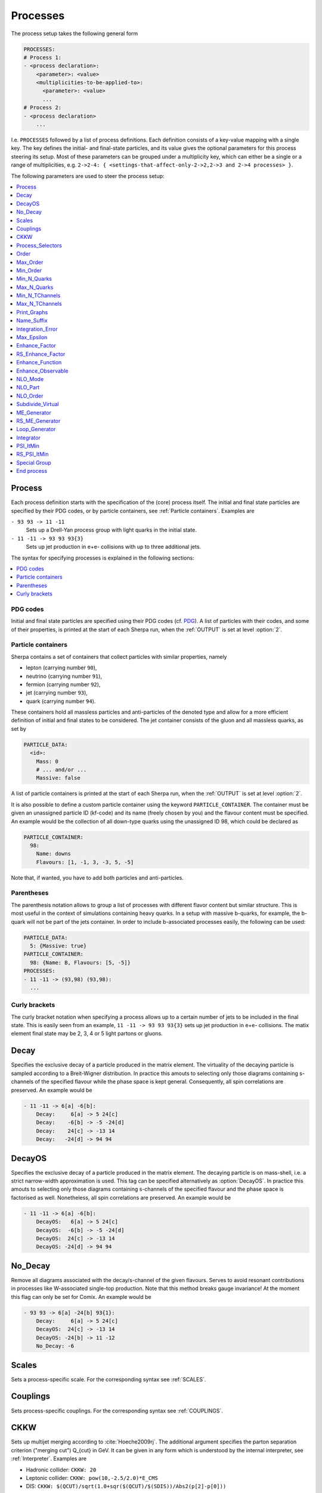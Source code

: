 .. _Processes:

*********
Processes
*********

The process setup takes the following general form

.. code-block:: yaml

   PROCESSES:
   # Process 1:
   - <process declaration>:
       <parameter>: <value>
       <multiplicities-to-be-applied-to>:
         <parameter>: <value>
         ...
   # Process 2:
   - <process declaration>
       ...

I.e. ``PROCESSES`` followed by a list of process definitions.  Each
definition consists of a key-value mapping with a single key. The key
defines the initial- and final-state particles, and its value gives the
optional parameters for this process steering its setup.
Most of these parameters can be grouped under a multiplicity key, which can
either be a single or a range of multiplicities, e.g. ``2->2-4: {
<settings-that-affect-only-2->2,2->3 and 2->4 processes> }``.

The following parameters are used to steer the process setup:

.. contents::
   :local:
   :depth: 1

.. _Process:

Process
=======

Each process definition starts with the specification of the
(core) process itself. The initial and final state particles are
specified by their PDG codes, or by particle containers, see
:ref:`Particle containers`. Examples are

``- 93 93 -> 11 -11``
  Sets up a Drell-Yan process group with light quarks
  in the initial state.

``- 11 -11 -> 93 93 93{3}``
  Sets up jet production in e+e- collisions with up to three
  additional jets.

The syntax for specifying processes is explained in the following
sections:

.. contents::
   :local:

.. _PDG codes:

PDG codes
---------

Initial and final state particles are specified using their PDG codes
(cf. `PDG
<http://pdg.lbl.gov/2009/mcdata/mc_particle_id_contents.html>`_).  A
list of particles with their codes, and some of their properties, is
printed at the start of each Sherpa run, when the :ref:`OUTPUT` is set
at level :option:`2`.

.. _Particle containers:

Particle containers
-------------------

Sherpa contains a set of containers that collect particles with
similar properties, namely

* lepton (carrying number ``90``),

* neutrino (carrying number ``91``),

* fermion (carrying number ``92``),

* jet (carrying number ``93``),

* quark (carrying number ``94``).


These containers hold all massless particles and anti-particles of the
denoted type and allow for a more efficient definition of initial and
final states to be considered. The jet container consists of the gluon
and all massless quarks, as set by

.. code-block:: yaml

   PARTICLE_DATA:
     <id>:
       Mass: 0
       # ... and/or ...
       Massive: false

A list of particle containers is printed at the start of each Sherpa
run, when the :ref:`OUTPUT` is set at level :option:`2`.

.. index:: PARTICLE_CONTAINER

It is also possible to define a custom particle container using the
keyword ``PARTICLE_CONTAINER``. The container must be given an
unassigned particle ID (kf-code) and its name (freely chosen by you)
and the flavour content must be specified.  An example would be the
collection of all down-type quarks using the unassigned ID 98, which
could be declared as

.. code-block:: yaml

   PARTICLE_CONTAINER:
     98:
       Name: downs
       Flavours: [1, -1, 3, -3, 5, -5]

Note that, if wanted, you have to add both particles and
anti-particles.

.. _Parentheses:

Parentheses
-----------

The parenthesis notation allows to group a list of processes with
different flavor content but similar structure. This is most useful in
the context of simulations containing heavy quarks.  In a setup with
massive b-quarks, for example, the b-quark will not be part of the
jets container. In order to include b-associated processes easily, the
following can be used:

.. code-block:: yaml

   PARTICLE_DATA:
     5: {Massive: true}
   PARTICLE_CONTAINER:
     98: {Name: B, Flavours: [5, -5]}
   PROCESSES:
   - 11 -11 -> (93,98) (93,98):
     ...

.. _Curly brackets:

Curly brackets
--------------

The curly bracket notation when specifying a process allows up to a
certain number of jets to be included in the final state. This is
easily seen from an example, ``11 -11 -> 93 93 93{3}`` sets
up jet production in e+e- collisions. The matix element final state
may be 2, 3, 4 or 5 light partons or gluons.

.. _Decay:

Decay
=====

Specifies the exclusive decay of a particle produced in the matrix
element. The virtuality of the decaying particle is sampled according
to a Breit-Wigner distribution. In practice this amouts to selecting
only those diagrams containing s-channels of the specified flavour
while the phase space is kept general. Consequently, all spin
correlations are preserved.  An example would be

.. code-block:: yaml

   - 11 -11 -> 6[a] -6[b]:
       Decay:     6[a] -> 5 24[c]
       Decay:    -6[b] -> -5 -24[d]
       Decay:    24[c] -> -13 14
       Decay:   -24[d] -> 94 94


.. _DecayOS:

DecayOS
=======

Specifies the exclusive decay of a particle produced in the matrix
element. The decaying particle is on mass-shell, i.e.  a strict
narrow-width approximation is used. This tag can be specified
alternatively as :option:`DecayOS`. In practice this amouts to
selecting only those diagrams containing s-channels of the specified
flavour and the phase space is factorised as well. Nonetheless, all
spin correlations are preserved.  An example would be

.. code-block:: yaml

   - 11 -11 -> 6[a] -6[b]:
       DecayOS:   6[a] -> 5 24[c]
       DecayOS:  -6[b] -> -5 -24[d]
       DecayOS:  24[c] -> -13 14
       DecayOS: -24[d] -> 94 94

.. _No_Decay:

No_Decay
========

Remove all diagrams associated with the decay/s-channel of the given
flavours.  Serves to avoid resonant contributions in processes like
W-associated single-top production. Note that this method breaks gauge
invariance!  At the moment this flag can only be set for Comix.  An
example would be

.. code-block:: yaml

   - 93 93 -> 6[a] -24[b] 93{1}:
       Decay:     6[a] -> 5 24[c]
       DecayOS:  24[c] -> -13 14
       DecayOS: -24[b] -> 11 -12
       No_Decay: -6

.. _proc_Scales:

Scales
======

Sets a process-specific scale.  For the corresponding syntax see
:ref:`SCALES`.

.. _proc_Couplings:

Couplings
=========

Sets process-specific couplings.  For the corresponding syntax see
:ref:`COUPLINGS`.

.. _CKKW:

CKKW
====

Sets up multijet merging according to :cite:`Hoeche2009rj`.  The
additional argument specifies the parton separation criterion
("merging cut") Q_{cut} in GeV.  It can be given in any form which is
understood by the internal interpreter, see
:ref:`Interpreter`. Examples are


* Hadronic collider: ``CKKW: 20``

* Leptonic collider: ``CKKW: pow(10,-2.5/2.0)*E_CMS``

* DIS: ``CKKW: $(QCUT)/sqrt(1.0+sqr($(QCUT)/$(SDIS))/Abs2(p[2]-p[0]))``

.. _param_Process_Selectors:

Process_Selectors
=================

Using ``Selectors: [<selector 1>, <selector 2>]`` in a process
definition sets up process-specific selectors. They use the same
syntax as describes in :ref:`Selectors`.

.. _Order:

Order
=====

Sets a process-specific coupling order.  Orders are counted at the
amplitude level.  For example, the process 1 -1 -> 2 -2 would have
orders ``{QCD: 2, EW: 0``}, ``{QCD: 1, EW: 1}`` and ``{QCD: 0,
EW: 2}``. There can also be a third entry that is model specific
(e.g. for HEFT couplings). Half-integer orders are so far supported
only by Comix.  The word "Any" can be used as a wildcard.

Note that for decay chains this setting applies to the full process,
see :ref:`Decay` and :ref:`DecayOS`.


.. _Max_Order:

Max_Order
=========

Sets a process-specific maximum coupling order.  See :ref:`Order` for
the syntax and additional information.

.. _Min_Order:

Min_Order
=========

Sets a process-specific minimum coupling order.  See :ref:`Order` for
the syntax and additional information.

.. _Min_N_Quarks:

Min_N_Quarks
============

Limits the minimum number of quarks in the process to the given value.

.. _Max_N_Quarks:

Max_N_Quarks
============

Limits the maximum number of quarks in the process to the given value.

.. _Min_N_TChannels:

Min_N_TChannels
===============

Limits the minimum number of t-channel propagators in the process to
the given value.

.. _Max_N_TChannels:

Max_N_TChannels
===============

Limits the maximum number of t-channel propagators in the process to
the given value.

.. _Print_Graphs:

Print_Graphs
============

Writes out Feynman graphs in LaTeX format. The parameter specifies a
directory name in which the diagram information is stored. This
directory is created automatically by Sherpa. The LaTeX source files
can be compiled using the command

.. code-block:: shell-session

   $ ./plot_graphs <graphs directory>

which creates an html page in the graphs directory that can be viewed
in a web browser.

.. _Name_Suffix:

Name_Suffix
===========

Defines a unique name suffix for the process.

.. _Integration_Error:

Integration_Error
=================

Sets a process-specific relative integration error target.
An example to specify an error target of 2% for
2->3 and 2->4 processes would be:

.. code-block:: yaml

   - 93 93 -> 93 93 93{2}:
       2->3-4:
         Integration_Error: 0.02

.. _Max_Epsilon:

Max_Epsilon
===========

Sets epsilon for maximum weight reduction.  The key idea is to allow
weights larger than the maximum during event generation, as long as
the fraction of the cross section represented by corresponding events
is at most the epsilon factor times the total cross section. In other
words, the relative contribution of overweighted events to the
inclusive cross section is at most epsilon.

.. _Enhance_Factor:

Enhance_Factor
==============

Sets a process specific enhance factor.

.. _RS_Enhance_Factor:

RS_Enhance_Factor
=================

Sets an enhance factor for the RS-piece of an MC\@NLO process.

.. _Enhance_Function:

Enhance_Function
================

Sets a process specific enhance function.

.. note::

   This feature can only be used when generating weighted events.

Note that the convergence of the Monte Carlo integration can be worse
if enhance functions are employed and therefore the integration can
take significantly longer. The reason is that the default phase space
mapping, which is constructed according to diagrammatic information
from hard matrix elements, is not suited for event generation
including enhancement. It must first be adapted, which, depending on
the enhance function and the final state multiplicity, can be an
intricate task.

*If Sherpa cannot achieve an integration error target due to the use
of enhance functions, it might be appropriate to locally redefine this
error target*, see :ref:`Integration_Error`.

.. _Enhance_Observable:

Enhance_Observable
==================


Allows for the specification of a ME-level observable in which the event
generation should be flattened. Of course, this induces an appropriate weight
for each event. This option is available for both weighted and unweighted event
generation, but for the latter as mentioned above the weight stemming from the
enhancement is introduced.

An example would be:

.. code-block:: yaml

   - 93 93 -> 11 -11 93{1}:
       2->3:
         Enhance_Observable: VAR{log10(PPerp(p[2]+p[3]))}|1|3

Here, the 1-jet process is flattened with respect to the logarithmic
transverse momentum of the lepton pair in the limits 1.0 (10 GeV) to
3.0 (1 TeV).  For the calculation of the observable one can use any
function available in the algebra interpreter (see
:ref:`Interpreter`).

Note that the convergence of the Monte Carlo integration can be worse
if enhance observables are employed and therefore the integration can
take significantly longer. The reason is that the default phase space
mapping, which is constructed according to diagrammatic information
from hard matrix elements, is not suited for event generation
including enhancement. It must first be adapted, which, depending on
the enhance function and the final state multiplicity, can be an
intricate task.

*If Sherpa cannot achieve an integration error target due to the use
of enhance functions, it might be appropriate to locally redefine this
error target*, see :ref:`Integration_Error`.

.. _NLO_Mode:

NLO_Mode
========

This setting specifies whether and in which mode an NLO calculation
should be performed. Possible values are:

``Fixed_Order``
  perform a fixed-order next-to-leading order calculation

``MC@NLO``
  perform an MC\@NLO-type matching of a fixed-order next-to-leading order
  calculation to the resummation of the parton shower

The usual multiplicity identifier apply to this switch as well.  Note
that this setting implies ``NLO_Part: BVIRS`` for the relevant
multiplicities. This can be overridden by setting ``NLO_Part``
explicitly in case of fixed-order calculations.

Note that Sherpa includes only a very limited selection of one-loop
corrections. For processes not included external codes can be
interfaced, see :ref:`External one-loop ME`

.. _NLO_Part:

NLO_Part
========

In case of fixed-order NLO calculations this switch specifies which
pieces of a NLO calculation are computed. Possible choices are

``B``
  born term

``V``
  virtual (one-loop) correction

``I``
  integrated subtraction terms

``RS``
  real correction, regularized using Catani-Seymour subtraction terms

Different pieces can be combined in one processes setup. Only pieces
with the same number of final state particles and the same order in
alpha_S and alpha can be treated as one process, otherwise they will
be automatically split up.

.. _NLO_Order:

NLO_Order
=========

Specifies the relative order of the NLO correction wrt. the considered
Born process. For example, ``NLO_Order: @{QCD: 1, EW: 0@``} specifies
a QCD correction while ``NLO_Order: @{QCD: 0, EW: 1@``} specifies an
EW correction.

.. _Subdivide_Virtual:

Subdivide_Virtual
=================

Allows to split the virtual contribution to the total cross section
into pieces.  Currently supported options when run with
@url{http://projects.hepforge.org/blackhat,BlackHat} are
:option:`LeadingColor` and :option:`FullMinusLeadingColor`. For
high-multiplicity calculations these settings allow to adjust the
relative number of points in the sampling to reduce the overall
computation time.

.. _ME_Generator:

ME_Generator
============

Set a process specific nametag for the desired tree-ME generator, see
:ref:`ME_GENERATORS`.

.. _RS_ME_Generator:

RS_ME_Generator
===============

Set a process specific nametag for the desired ME generator used for
the real minus subtraction part of NLO calculations. See also
:ref:`ME_GENERATORS`.

.. _Loop_Generator:

Loop_Generator
==============

Set a process specific nametag for the desired loop-ME generator. The
only Sherpa-native option is ``Internal`` with a few hard coded loop
matrix elements. Other loop matrix elements are provided by external
libraries.

.. _Integrator:

Integrator
==========

Sets a process-specific integrator, see :ref:`int_INTEGRATOR`.

.. _PSI_ItMin:

PSI_ItMin
=========

Sets the number of points per optimization step, see :ref:`PSI`.

.. _RS_PSI_ItMin:

RS_PSI_ItMin
============

Sets the number of points per optimization step in real-minus-subtraction
parts of fixed-order and MC\@NLO calculations, see :ref:`PSI`.

.. _Special Group:

Special Group
=============

Allows to split up individual flavour processes within a process group for
integrating them separately. This can help improve the integration/unweighting
efficiency. Note: Only works with Comix so far.
Example for usage:

.. code-block::

   Process 93 93 -> 11 -11 93
   Special Group(0-1,4)
   [...]
   End process
   Process 93 93 -> 11 -11 93
   Special Group(2-3,5-7)
   [...]
   End process

The numbers for each individual process can be found using a script in
the AddOns directory: :file:`AddOns/ShowProcessIds.sh Process/Comix.zip`

.. _End process:

End process
===========

Completes the setup of a process or a list of processes with common
properties.
